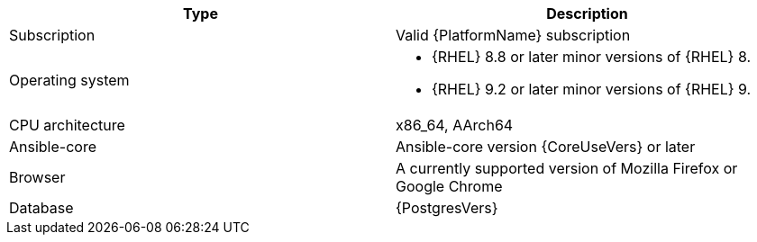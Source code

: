 //Tested system configuration snippet for RPM ENV B (mixed) topologies
[options="header"]
|====
| Type | Description 
| Subscription | Valid {PlatformName} subscription
| Operating system 
a| 
* {RHEL} 8.8 or later minor versions of {RHEL} 8. 
* {RHEL} 9.2 or later minor versions of {RHEL} 9.
| CPU architecture | x86_64, AArch64
| Ansible-core | Ansible-core version {CoreUseVers} or later
| Browser | A currently supported version of Mozilla Firefox or Google Chrome
| Database | {PostgresVers}
|====
